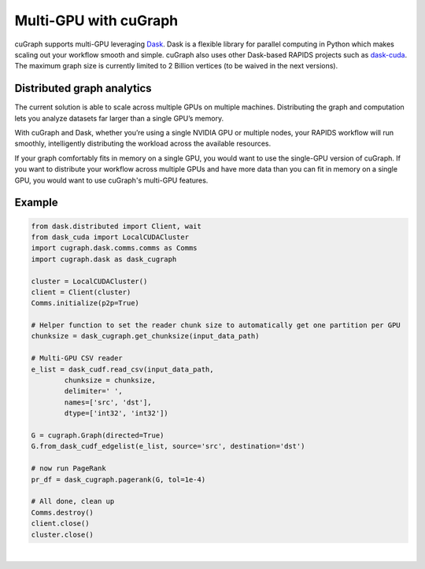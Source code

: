 ~~~~~~~~~~~~~~~~~~~~~~
Multi-GPU with cuGraph
~~~~~~~~~~~~~~~~~~~~~~

cuGraph supports multi-GPU leveraging `Dask <https://dask.org>`_. Dask is a flexible library for parallel computing in Python which makes scaling out your workflow smooth and simple. cuGraph also uses other Dask-based RAPIDS projects such as `dask-cuda <https://github.com/rapidsai/dask-cuda>`_. The maximum graph size is currently limited to 2 Billion vertices (to be waived in the next versions).

Distributed graph analytics
===========================

The current solution is able to scale across multiple GPUs on multiple machines. Distributing the graph and computation lets you analyze datasets far larger than a single GPU’s memory.

With cuGraph and Dask, whether you’re using a single NVIDIA GPU or multiple nodes, your RAPIDS workflow will run smoothly, intelligently distributing the workload across the available resources.

If your graph comfortably fits in memory on a single GPU, you would want to use the single-GPU version of cuGraph. If you want to distribute your workflow across multiple GPUs and have more data than you can fit in memory on a single GPU, you would want to use cuGraph's multi-GPU features.

Example
========

.. code-block:: python

    from dask.distributed import Client, wait
    from dask_cuda import LocalCUDACluster
    import cugraph.dask.comms.comms as Comms
    import cugraph.dask as dask_cugraph

    cluster = LocalCUDACluster()
    client = Client(cluster)
    Comms.initialize(p2p=True)

    # Helper function to set the reader chunk size to automatically get one partition per GPU  
    chunksize = dask_cugraph.get_chunksize(input_data_path)

    # Multi-GPU CSV reader
    e_list = dask_cudf.read_csv(input_data_path, 
            chunksize = chunksize, 
            delimiter=' ', 
            names=['src', 'dst'], 
            dtype=['int32', 'int32'])

    G = cugraph.Graph(directed=True)
    G.from_dask_cudf_edgelist(e_list, source='src', destination='dst')

    # now run PageRank
    pr_df = dask_cugraph.pagerank(G, tol=1e-4)

    # All done, clean up
    Comms.destroy()
    client.close()
    cluster.close()


|

